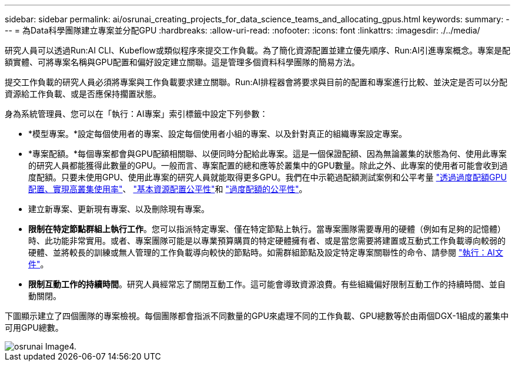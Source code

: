 ---
sidebar: sidebar 
permalink: ai/osrunai_creating_projects_for_data_science_teams_and_allocating_gpus.html 
keywords:  
summary:  
---
= 為Data科學團隊建立專案並分配GPU
:hardbreaks:
:allow-uri-read: 
:nofooter: 
:icons: font
:linkattrs: 
:imagesdir: ./../media/


[role="lead"]
研究人員可以透過Run:AI CLI、Kubeflow或類似程序來提交工作負載。為了簡化資源配置並建立優先順序、Run:AI引進專案概念。專案是配額實體、可將專案名稱與GPU配置和偏好設定建立關聯。這是管理多個資料科學團隊的簡易方法。

提交工作負載的研究人員必須將專案與工作負載要求建立關聯。Run:AI排程器會將要求與目前的配置和專案進行比較、並決定是否可以分配資源給工作負載、或是否應保持擱置狀態。

身為系統管理員、您可以在「執行：AI專案」索引標籤中設定下列參數：

* *模型專案。*設定每個使用者的專案、設定每個使用者小組的專案、以及針對真正的組織專案設定專案。
* *專案配額。*每個專案都會與GPU配額相關聯、以便同時分配給此專案。這是一個保證配額、因為無論叢集的狀態為何、使用此專案的研究人員都能獲得此數量的GPU。一般而言、專案配置的總和應等於叢集中的GPU數量。除此之外、此專案的使用者可能會收到過度配額。只要未使用GPU、使用此專案的研究人員就能取得更多GPU。我們在中示範過配額測試案例和公平考量 link:osrunai_achieving_high_cluster_utilization_with_over-uota_gpu_allocation.html["透過過度配額GPU配置、實現高叢集使用率"]、 link:osrunai_basic_resource_allocation_fairness.html["基本資源配置公平性"]和 link:osrunai_over-quota_fairness.html["過度配額的公平性"]。
* 建立新專案、更新現有專案、以及刪除現有專案。
* *限制在特定節點群組上執行工作*。您可以指派特定專案、僅在特定節點上執行。當專案團隊需要專用的硬體（例如有足夠的記憶體）時、此功能非常實用。或者、專案團隊可能是以專業預算購買的特定硬體擁有者、或是當您需要將建置或互動式工作負載導向較弱的硬體、並將較長的訓練或無人管理的工作負載導向較快的節點時。如需群組節點及設定特定專案關聯性的命令、請參閱  https://docs.run.ai/Administrator/Admin-User-Interface-Setup/Working-with-Projects/["執行：AI文件"^]。
* *限制互動工作的持續時間*。研究人員經常忘了關閉互動工作。這可能會導致資源浪費。有些組織偏好限制互動工作的持續時間、並自動關閉。


下圖顯示建立了四個團隊的專案檢視。每個團隊都會指派不同數量的GPU來處理不同的工作負載、GPU總數等於由兩個DGX-1組成的叢集中可用GPU總數。

image::osrunai_image4.png[osrunai Image4.]
